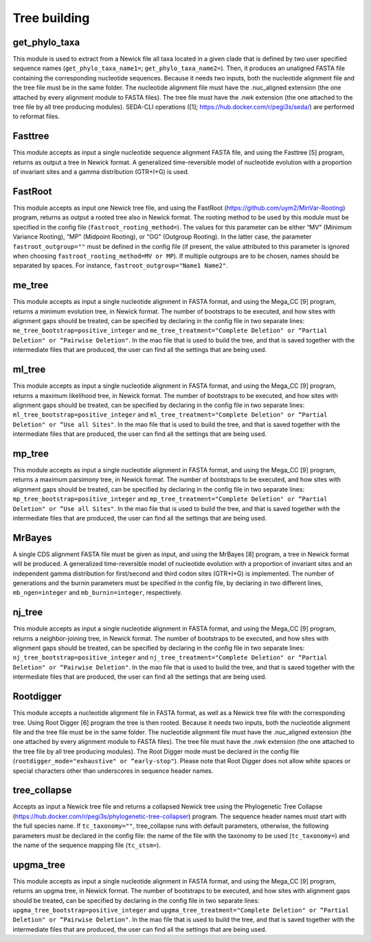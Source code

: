 Tree building
*************

get_phylo_taxa
--------------

This module is used to extract from a Newick file all taxa located in a given clade that is defined by two user specified sequence names (``get_phylo_taxa_name1=``; ``get_phylo_taxa_name2=``). Then, it produces an unaligned FASTA file containing the corresponding nucleotide sequences. Because it needs two inputs, both the nucleotide alignment file and the tree file must be in the same folder. The nucleotide alignment file must have the .nuc_aligned extension (the one attached by every alignment module to FASTA files). The tree file must have the .nwk extension (the one attached to the tree file by all tree producing modules). SEDA-CLI operations ([1]; https://hub.docker.com/r/pegi3s/seda/) are performed to reformat files.

Fasttree
--------

This module accepts as input a single nucleotide sequence alignment FASTA file, and using the Fasttree [5] program, returns as output a tree in Newick format. A generalized time-reversible model of nucleotide evolution with a proportion of invariant sites and a gamma distribution (GTR+I+G) is used.

FastRoot
--------

This module accepts as input one Newick tree file, and using the FastRoot (https://github.com/uym2/MinVar-Rooting) program, returns as output a rooted tree also in Newick format. The rooting method to be used by this module must be specified in the config file (``fastroot_rooting_method=``). The values for this parameter can be either “MV" (Minimum Variance Rooting), “MP" (Midpoint Rooting), or “OG" (Outgroup Rooting). In the latter case, the parameter ``fastroot_outgroup=""`` must be defined in the config file (if present, the value attributed to this parameter is ignored when choosing ``fastroot_rooting_method=MV or MP``). If multiple outgroups are to be chosen, names should be separated by spaces. For instance, ``fastroot_outgroup="Name1 Name2"``.

me_tree
-------

This module accepts as input a single nucleotide alignment in FASTA format, and using the Mega_CC [9] program, returns a minimum evolution tree, in Newick format. The number of bootstraps to be executed, and how sites with alignment gaps should be treated, can be specified by declaring in the config file in two separate lines: ``me_tree_bootstrap=positive_integer`` and ``me_tree_treatment="Complete Deletion" or “Partial Deletion" or “Pairwise Deletion"``. In the mao file that is used to build the tree, and that is saved together with the intermediate files that are produced, the user can find all the settings that are being used.

ml_tree
-------

This module accepts as input a single nucleotide alignment in FASTA format, and using the Mega_CC [9] program, returns a maximum likelihood tree, in Newick format. The number of bootstraps to be executed, and how sites with alignment gaps should be treated, can be specified by declaring in the config file in two separate lines: ``ml_tree_bootstrap=positive_integer`` and ``ml_tree_treatment="Complete Deletion" or “Partial Deletion" or “Use all Sites"``. In the mao file that is used to build the tree, and that is saved together with the intermediate files that are produced, the user can find all the settings that are being used.

mp_tree
-------

This module accepts as input a single nucleotide alignment in FASTA format, and using the Mega_CC [9] program, returns a maximum parsimony tree, in Newick format. The number of bootstraps to be executed, and how sites with alignment gaps should be treated, can be specified by declaring in the config file in two separate lines: ``mp_tree_bootstrap=positive_integer`` and ``mp_tree_treatment="Complete Deletion" or “Partial Deletion" or “Use all Sites"``. In the mao file that is used to build the tree, and that is saved together with the intermediate files that are produced, the user can find all the settings that are being used.

MrBayes
-------

A single CDS alignment FASTA file must be given as input, and using the MrBayes [8] program, a tree in Newick format will be produced. A generalized time-reversible model of nucleotide evolution with a proportion of invariant sites and an independent gamma distribution for first/second and third codon sites (GTR+I+G) is implemented. The number of generations and the burnin parameters must be specified in the config file, by declaring in two different lines, ``mb_ngen=integer`` and ``mb_burnin=integer``, respectively.

nj_tree
-------

This module accepts as input a single nucleotide alignment in FASTA format, and using the Mega_CC [9] program, returns a neighbor-joining tree, in Newick format. The number of bootstraps to be executed, and how sites with alignment gaps should be treated, can be specified by declaring in the config file in two separate lines: ``nj_tree_bootstrap=positive_integer`` and ``nj_tree_treatment="Complete Deletion" or “Partial Deletion" or “Pairwise Deletion"``. In the mao file that is used to build the tree, and that is saved together with the intermediate files that are produced, the user can find all the settings that are being used.

Rootdigger
----------

This module accepts a nucleotide alignment file in FASTA format, as well as a Newick tree file with the corresponding tree. Using Root Digger [6] program the tree is then rooted. Because it needs two inputs, both the nucleotide alignment file and the tree file must be in the same folder. The nucleotide alignment file must have the .nuc_aligned extension (the one attached by every alignment module to FASTA files). The tree file must have the .nwk extension (the one attached to the tree file by all tree producing modules). The Root Digger mode must be declared in the config file (``rootdigger_mode="exhaustive" or “early-stop"``). Please note that Root Digger does not allow white spaces or special characters other than underscores in sequence header names.

tree_collapse
-------------

Accepts as input a Newick tree file and returns a collapsed Newick tree using the Phylogenetic Tree Collapse (https://hub.docker.com/r/pegi3s/phylogenetic-tree-collapser) program. The sequence header names must start with the full species name. If ``tc_taxonomy=""``, tree_collapse runs with default parameters, otherwise, the following parameters must be declared in the config file: the name of the file with the taxonomy to be used (``tc_taxonomy=``) and the name of the sequence mapping file (``tc_stsm=``).

upgma_tree
----------

This module accepts as input a single nucleotide alignment in FASTA format, and using the Mega_CC [9] program, returns an upgma tree, in Newick format. The number of bootstraps to be executed, and how sites with alignment gaps should be treated, can be specified by declaring in the config file in two separate lines: ``upgma_tree_bootstrap=positive_integer`` and ``upgma_tree_treatment="Complete Deletion" or “Partial Deletion" or “Pairwise Deletion"``. In the mao file that is used to build the tree, and that is saved together with the intermediate files that are produced, the user can find all the settings that are being used.
